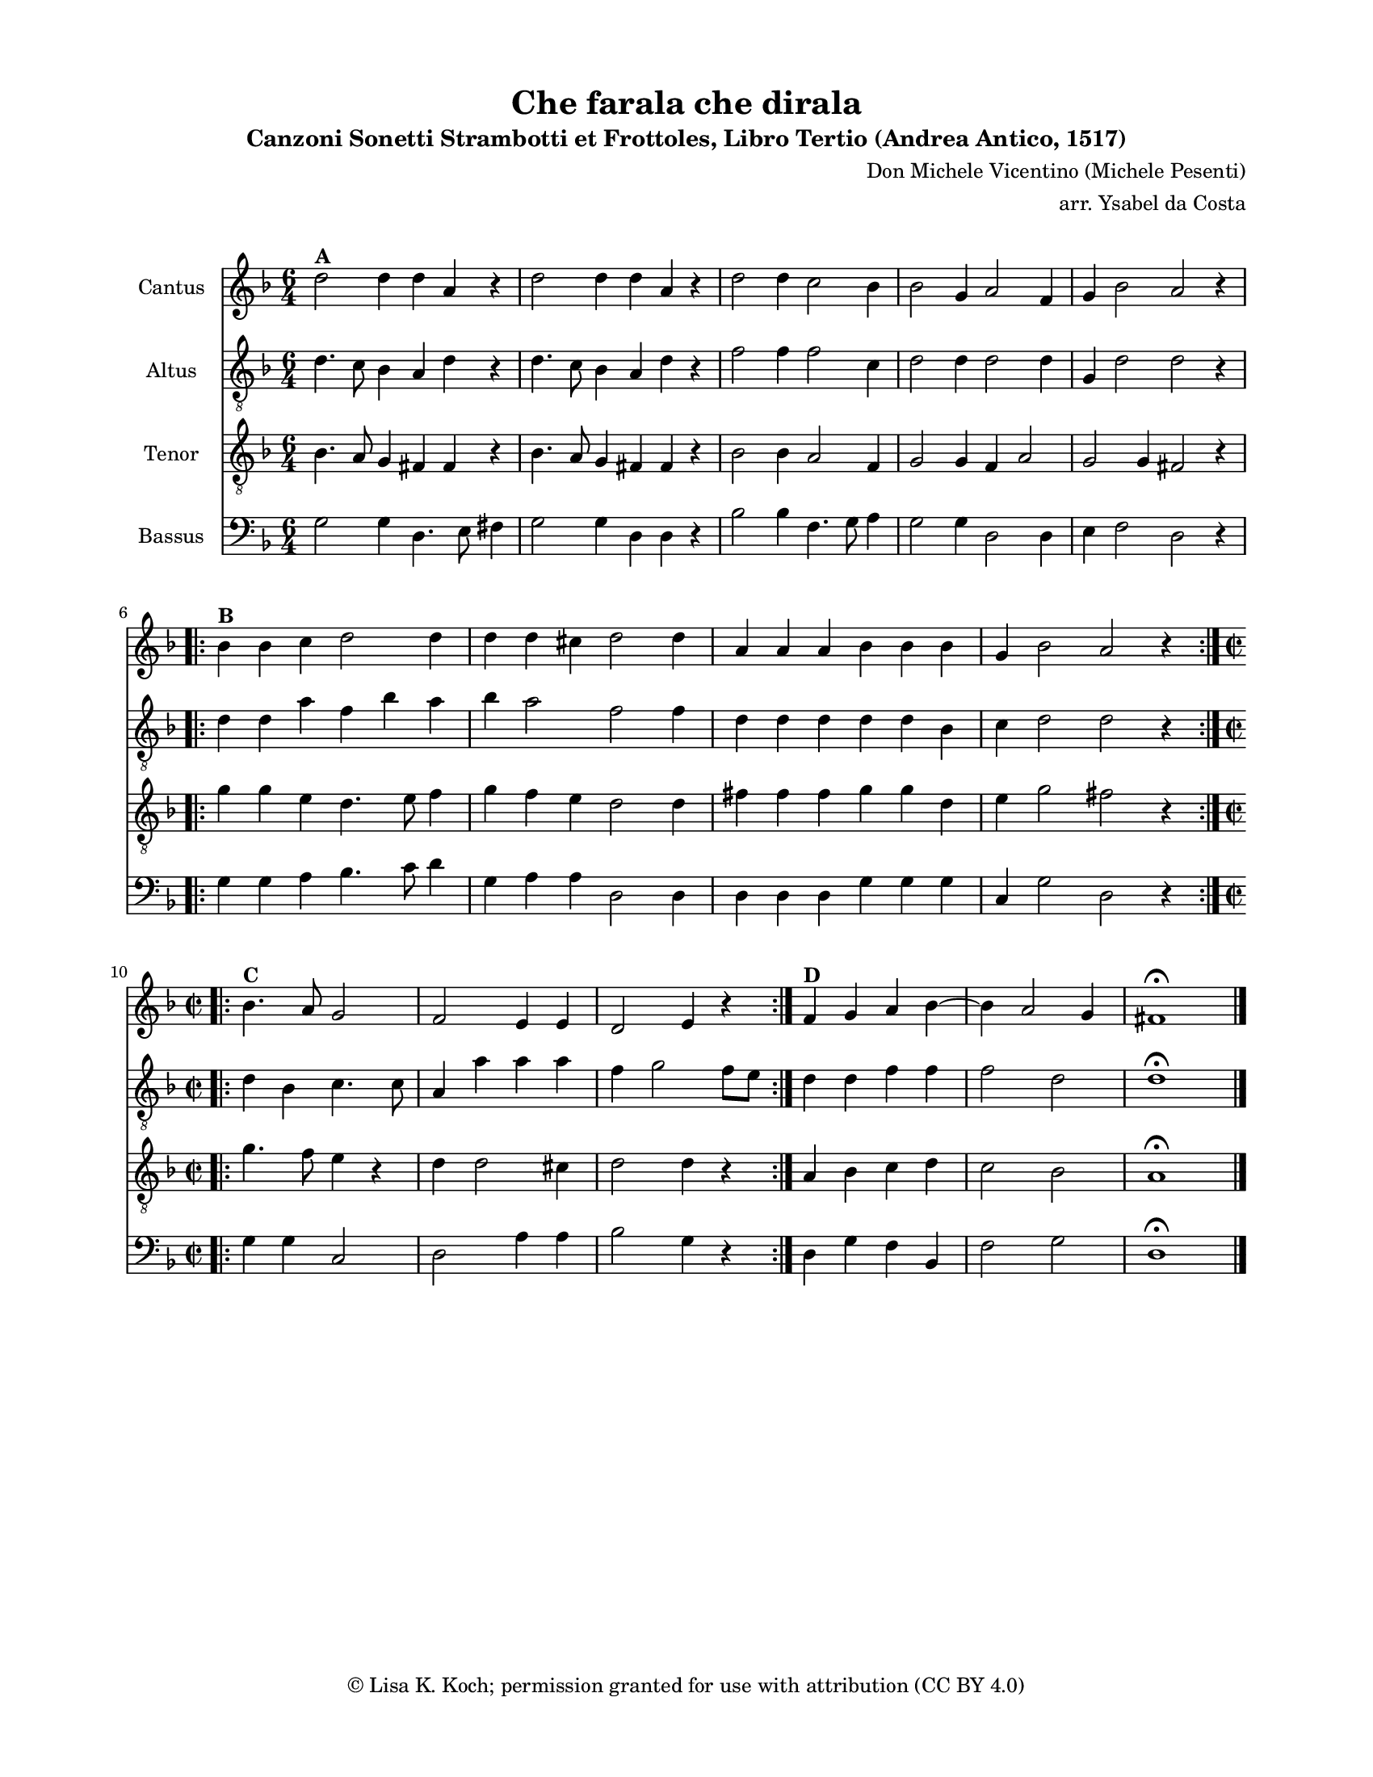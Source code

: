 \version "2.18.2"
% This file prints two versions of the music -- with and without lyrics -- and produces MIDI output

\header {
    title = "Che farala che dirala"
    subtitle = "Canzoni Sonetti Strambotti et Frottoles, Libro Tertio (Andrea Antico, 1517)"
    arranger = "arr. Ysabel da Costa"
    composer = "Don Michele Vicentino (Michele Pesenti)"
    copyright = \markup {\char ##x00A9 "Lisa K. Koch; permission granted for use with attribution (CC BY 4.0)"}
    tagline = "2"
    }

#(set-global-staff-size 16.4616264567)
\paper {
    first-page-number = 0
    print-page-number = ##f
    paper-width = 21.59\cm
    paper-height = 27.94\cm
    top-margin = 1.27\cm
    bottom-margin = 1.27\cm
    left-margin = 2.0\cm
    right-margin = 2.0\cm
    between-system-space = 1.87\cm
    page-top-space = 1.01\cm
    }

% Music %%%%%%%%%%%%%%%%%%%%%%%%%%%%%%%%%

CantusMusic =  \relative d'' {
    \clef "treble" \key d \minor \time 6/4 
       \once \hide Score.MetronomeMark
       \tempo 4 = 180  % this doesn't print, but it may help with the MIDI output
    d2 ^\markup{ \bold {A} } 
    d4 d4 a4 r4 | % 2
    d2 d4 d4 a4 r4 | % 3
    d2 d4 c2 bes4 | % 4
    bes2 g4 a2 f4 | % 5
    g4 bes2 a2 r4 \break \repeat volta 2 {
        | % 6
        bes4 ^\markup{ \bold {B} } bes4 c4 d2 d4 | % 7
        d4 d4 cis4 d2 d4 | % 8
        a4 a4 a4 bes4 bes4 bes4 | % 9
        g4 bes2 a2 r4 }
    \break \repeat volta 2 {
        | %\barNumberCheck #10
        \time 2/2 
        bes4. ^\markup{ \bold {C} } a8 g2 | % 11
        f2 e4 e4 | % 12
        d2 e4 r4 
        \override Staff.TimeSignature.break-visibility = #all-invisible
}
    | % 13
    f4 ^\markup{ \bold {D} } g4 a4 bes4 ~ | % 14
    bes4 a2 g4 | % 15
    fis1 ^\fermata \bar "|."
    }

AltusMusic =  \relative d' {
    \clef "treble_8" \key d \minor \time 6/4 d4. c8 
    bes4 a4 d4 r4 | % 2
    d4. c8 bes4 a4 d4 r4 | % 3
    f2 f4 f2 c4 | % 4
    d2 d4 d2 d4 | % 5
    g,4 d'2 d2 r4 \break \repeat volta 2 {
        | % 6
        d4 d4 a'4 f4 bes4 a4 | % 7
        bes4 a2 f2 f4 | % 8
        d4 d4 d4 d4 d4 bes4 | % 9
        c4 d2 d2 r4 }
    \break \repeat volta 2 {
        | %\barNumberCheck #10
        \time 2/2  
        d4 bes4 c4. c8 | % 11
        a4 a'4 a4 a4 | % 12
        f4 g2 f8 [ e8 ] 
        \override Staff.TimeSignature.break-visibility = #all-invisible
}
    | % 13
    d4 d4 f4 f4 | % 14
    f2 d2 | % 15
    d1 ^\fermata \bar "|."
    }

TenorMusic =  \relative bes {
    \clef "treble_8" \key d \minor \time 6/4 
    bes4. a8 g4 fis4 fis4 r4 | % 2
    bes4. a8 g4 fis4 fis4 r4 | % 3
    bes2 bes4 a2 f4 | % 4
    g2 g4 f4 a2 | % 5
    g2 g4 fis2 r4 \break \repeat volta 2 {
        | % 6
        g'4 g4 e4 d4. e8 f4 | % 7
        g4 f4 e4 d2 d4 | % 8
        fis4 fis4 fis4 g4 g4 d4 | % 9
        e4 g2 fis2 r4 }
    \break \repeat volta 2 {
        | %\barNumberCheck #10
        \time 2/2  
        g4. f8 e4 r4 | % 11
        d4 d2 cis4 | % 12
        d2 d4 r4 
        \override Staff.TimeSignature.break-visibility = #all-invisible
}
    | % 13
    a4 bes4 c4 d4 | % 14
    c2 bes2 | % 15
    a1 ^\fermata \bar "|."
    }

BassusMusic =  \relative g {
    \clef "bass" \key d \minor \time 6/4 g2 g4 d4. e8 fis4 | % 2
    g2 g4 d4 d4 r4 | % 3
    bes'2 bes4 f4. g8 a4 | % 4
    g2 g4 d2 d4 | % 5
    e4 f2 d2 r4 \break \repeat volta 2 {
        | % 6
        g4 g4 a4 bes4. c8 d4 | % 7
        g,4 a4 a4 d,2 d4 | % 8
        d4 d4 d4 g4 g4 g4 | % 9
        c,4 g'2 d2 r4 }
    \break \repeat volta 2 {
        | %\barNumberCheck #10
        \time 2/2  
        g4 g4 c,2 | % 11
        d2 a'4 a4 | % 12
        bes2 g4 r4 
        \override Staff.TimeSignature.break-visibility = #all-invisible
}
    | % 13
    d4 g4 f4 bes,4 | % 14
    f'2 g2 | % 15
    d1 ^\fermata \bar "|."
    }

% Lyrics %%%%%%%%%%%%%%%%%%%%%%%%%%%%%%%%%%%%%%%%%
% pls let me know if you have suggestions concerning the assignment of syllables to notes

Refrain = \lyricmode {\small
\override LyricText.font-shape = #'italic {Che fa- ral- la, che di- ral- la,
quan- do che la sa- pe- ra
che mi sia fra'?}
}

FirstVerse = \lyricmode {\small
\override LyricText.font-shape = #'normal {O quan- te fia te
di far- mi fra- te
in sua pre- sen- tia gli l'ho gui- ra;
Ma lei ri- de- a
e nol cre- de- a
che mi do- ves- se mai far- mi fra'
An- zi, ognhor si la- men- ta- va
con dir che la ber- ti- gi- ava,
E pur mi son fat- to fra'!}}

SecondVerse = \lyricmode {\small
Quan- "do ho" ben vis- to
che far a- quis- to
di lei non pos- so, son fat- to fra';
E fra- ti- cel- lo
dis- cal- cia- rel- lo,
che cos- i a- vea de- li- be- ra,
Do- ve in una pic- ciol cel- la
fac- ci- o vi- ta pove- rel- la,
Ob- ser- van- do cas- ti- ta.}

ThirdVerse = \lyricmode {\small
La po- ve- rel- la
sen- za fa- vel- la
la note el gior- no se ne sta- ra
Dis- ca- pi- glia- ta
tutta af- fin- na- ta
el stra- no ca- so lei pian- ge- ra
For- si poi che'I suo pen- sie- ro
in un qual- che mo- nas- tie- ro
a la fin la con- du- ra.}

% Scores %%%%%%%%%%%%%%%%%%%%%%%%%%%%%%%%%

%% We need two separate score definitions -- 
%%  1st prints music w repeats folded, 2nd prints music + lyrics w repeats unfolded plus MIDI

%  First score for music printout with repeats folded
%  It has a layout command but no midi output
%  This version is for the instrumental musicians, it fits on one page

\bookpart{
\score {
    <<
            \new Staff <<
                \set Staff.instrumentName = "Cantus"
                \context Staff << 
                    \context Voice = "CantusMusic" { \CantusMusic }
                    >>
                >>

                \new Staff <<
                    \set Staff.instrumentName = "Altus"
                    \context Staff << 
                        \context Voice = "AltusMusic" { \AltusMusic }
                        >>
                    >>

                \new Staff <<
                    \set Staff.instrumentName = "Tenor"
                    \context Staff << 
                        \context Voice = "TenorMusic" { \TenorMusic }
                        >>
                    >>
                
            \new Staff <<
                \set Staff.instrumentName = "Bassus"
                \context Staff << 
                    \context Voice = "BassusMusic" { \BassusMusic }
                    >>
                >>
        >>
    \layout {}
    }
}

% Second score prints music with lyrics below the Cantus staff -- all repeats unfolded
% MIDI output included for this one
% The 3rd verse is listed here before the second because verses stack from the bottom up
% The verses will print in the correct order -- this is a workaround for a Lilypond oddity

\bookpart{
    \score {
    \unfoldRepeats {
 \new ChoirStaff <<
    <<
            \new Staff <<
%                \set Staff.shortInstrumentName = "C"
                \set Staff.instrumentName = "Cantus"
                \context Staff << 
                    \context Voice = "Cantus" { \CantusMusic }
                    >>
                >>
                \new Lyrics = "Words" \lyricsto "Cantus" {\Refrain  <<
        \FirstVerse
	\new Lyrics \with { alignBelowContext = #"Words" } \ThirdVerse
	\new Lyrics \with { alignBelowContext = #"Words" } \SecondVerse
  	    >>
	}

                \new Staff <<
                    \set Staff.instrumentName = "Altus"
%                    \set Staff.shortInstrumentName = "A"
                    \context Staff << 
                        \context Voice = "Altus" { \AltusMusic }
                        >>
                    >>

                \new Staff <<
                    \set Staff.instrumentName = "Tenor"
%                    \set Staff.shortInstrumentName = "T"
                    \context Staff << 
                        \context Voice = "Tenor" { \TenorMusic }
                        >>
                    >>
                
            \new Staff <<
                \set Staff.instrumentName = "Bassus"
%                \set Staff.shortInstrumentName = "B"
                \context Staff << 
                    \context Voice = "Bassus" { \BassusMusic }
                    >>
                >>
        >>
>>        }
    \layout {}
    \midi {}
    }
}
